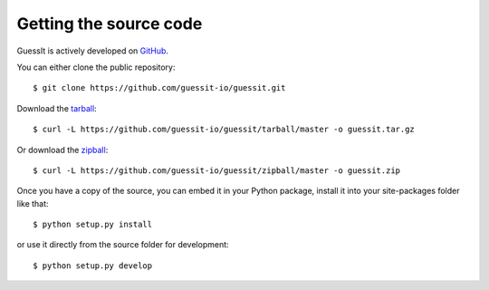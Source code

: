 .. _sources:

Getting the source code
=======================

GuessIt is actively developed on `GitHub <https://github.com/guessit-io/guessit>`_.

You can either clone the public repository::

    $ git clone https://github.com/guessit-io/guessit.git

Download the `tarball <https://github.com/guessit-io/guessit/tarball/master>`_::

    $ curl -L https://github.com/guessit-io/guessit/tarball/master -o guessit.tar.gz

Or download the `zipball <https://github.com/guessit-io/guessit/zipball/master>`_::

    $ curl -L https://github.com/guessit-io/guessit/zipball/master -o guessit.zip


Once you have a copy of the source, you can embed it in your Python package,
install it into your site-packages folder like that::

    $ python setup.py install

or use it directly from the source folder for development::

    $ python setup.py develop

